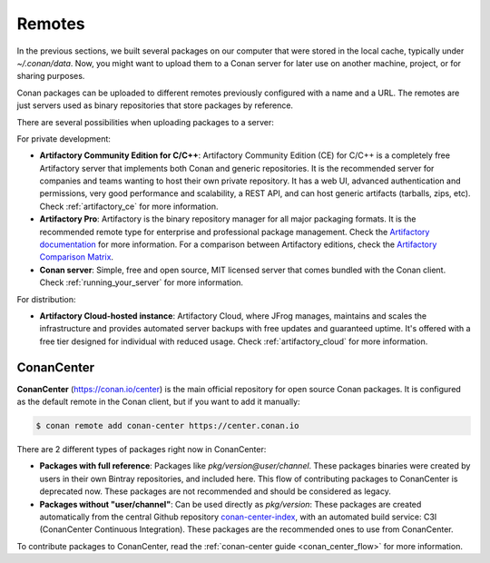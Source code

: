 .. _remotes:

Remotes
=======

In the previous sections, we built several packages on our computer that were stored
in the local cache, typically under *~/.conan/data*. Now, you might want to upload them to a Conan server
for later use on another machine, project, or for sharing purposes.

Conan packages can be uploaded to different remotes previously configured with a name and a URL.
The remotes are just servers used as binary repositories that store packages by reference.

There are several possibilities when uploading packages to a server:

For private development:

- **Artifactory Community Edition for C/C++**: Artifactory Community Edition (CE) for C/C++ is a
  completely free Artifactory server that implements both Conan and generic repositories. It is
  the recommended server for companies and teams wanting to host their own private repository.
  It has a web UI, advanced authentication and permissions, very good performance and scalability,
  a REST API, and can host generic artifacts (tarballs, zips, etc). Check :ref:`artifactory_ce`
  for more information.
- **Artifactory Pro**: Artifactory is the binary repository manager for all major packaging formats. It
  is the recommended remote type for enterprise and professional package management. Check the
  `Artifactory documentation`_ for more information. For a comparison between Artifactory editions,
  check the `Artifactory Comparison Matrix <https://www.jfrog.com/confluence/display/JFROG/Artifactory+Comparison+Matrix>`_.
- **Conan server**: Simple, free and open source, MIT licensed server that comes bundled with the Conan client.
  Check :ref:`running_your_server` for more information.

For distribution:

- **Artifactory Cloud-hosted instance**: Artifactory Cloud, where JFrog manages, maintains and scales
  the infrastructure and provides automated server backups with free updates and guaranteed uptime.
  It's offered with a free tier designed for individual with reduced usage.
  Check :ref:`artifactory_cloud` for more information.

.. _conan_center:

ConanCenter
-------------

**ConanCenter** (https://conan.io/center) is the main official repository for open source
Conan packages. It is configured as the default remote in the Conan client, but if you want to add it manually:

.. code-block:: bash

    $ conan remote add conan-center https://center.conan.io


There are 2 different types of packages right now in ConanCenter:

- **Packages with full reference**: Packages like `pkg/version@user/channel`. These packages binaries were created by users in their own
  Bintray repositories, and included here. This flow of contributing packages to ConanCenter is deprecated now.
  These packages are not recommended and should be considered as legacy.
- **Packages without "user/channel"**: Can be used directly as `pkg/version`: These packages are created
  automatically from the central Github repository `conan-center-index <https://github.com/conan-io/conan-center-index>`_,
  with an automated build service: C3I (ConanCenter Continuous Integration). These packages are the recommended
  ones to use from ConanCenter.

To contribute packages to ConanCenter, read the :ref:`conan-center guide <conan_center_flow>` for more information.


.. _`conan-center`: https://conan.io/center
.. _Artifactory documentation: https://www.jfrog.com/confluence/display/JFROG/JFrog+Artifactory
